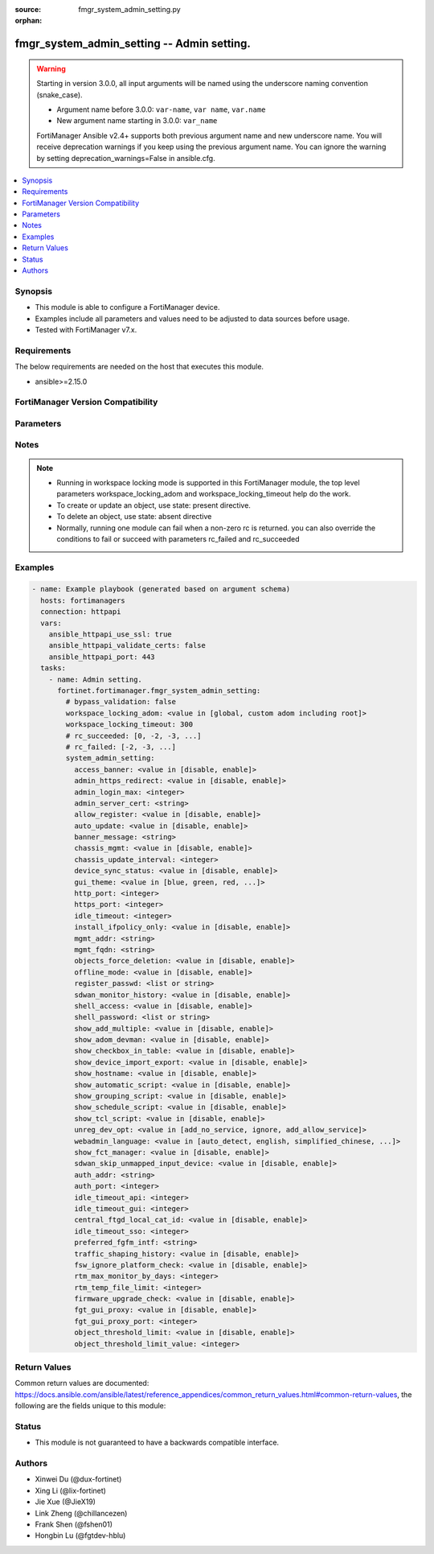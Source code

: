 :source: fmgr_system_admin_setting.py

:orphan:

.. _fmgr_system_admin_setting:

fmgr_system_admin_setting -- Admin setting.
+++++++++++++++++++++++++++++++++++++++++++

.. versionadded:: 2.0.0

.. warning::
   Starting in version 3.0.0, all input arguments will be named using the underscore naming convention (snake_case).
  
   - Argument name before 3.0.0: ``var-name``, ``var name``, ``var.name``
   - New argument name starting in 3.0.0: ``var_name``
  
   FortiManager Ansible v2.4+ supports both previous argument name and new underscore name.
   You will receive deprecation warnings if you keep using the previous argument name.
   You can ignore the warning by setting deprecation_warnings=False in ansible.cfg.

.. contents::
   :local:
   :depth: 1


Synopsis
--------

- This module is able to configure a FortiManager device.
- Examples include all parameters and values need to be adjusted to data sources before usage.
- Tested with FortiManager v7.x.


Requirements
------------
The below requirements are needed on the host that executes this module.

- ansible>=2.15.0


FortiManager Version Compatibility
----------------------------------
.. raw:: html

 <p>Supported Version Ranges: <code class="docutils literal notranslate">v6.0.0 -> latest</code></p>



Parameters
----------
.. raw:: html

 <ul>
 <li><span class="li-head">access_token</span> -The token to access FortiManager without using username and password. <span class="li-normal">type: str</span> <span class="li-required">required: false</span></li> <li><span class="li-head">bypass_validation</span> - Only set to True when module schema diffs with FortiManager API structure, module continues to execute without validating parameters. <span class="li-normal">type: bool</span> <span class="li-required">required: false</span> <span class="li-normal"> default: False</span> </li>
 <li><span class="li-head">enable_log</span> - Enable/Disable logging for task. <span class="li-normal">type: bool</span> <span class="li-required">required: false</span> <span class="li-normal"> default: False</span> </li>
 <li><span class="li-head">forticloud_access_token</span> - Access token of forticloud managed API users, this option is available with FortiManager later than 6.4.0. <span class="li-normal">type: str</span> <span class="li-required">required: false</span> </li>
 <li><span class="li-head">proposed_method</span> - The overridden method for the underlying Json RPC request. <span class="li-normal">type: str</span> <span class="li-required">required: false</span> <span class="li-normal"> choices: set, update, add</span> </li>
 <li><span class="li-head">rc_succeeded</span> - The rc codes list with which the conditions to succeed will be overriden. <span class="li-normal">type: list</span> <span class="li-required">required: false</span> </li>
 <li><span class="li-head">rc_failed</span> - The rc codes list with which the conditions to fail will be overriden. <span class="li-normal">type: list</span> <span class="li-required">required: false</span> </li>
 <li><span class="li-head">workspace_locking_adom</span> - Acquire the workspace lock if FortiManager is running in workspace mode. <span class="li-normal">type: str</span> <span class="li-required">required: false</span> <span class="li-normal"> choices: global, custom adom including root</span> </li>
 <li><span class="li-head">workspace_locking_timeout</span> - The maximum time in seconds to wait for other users to release workspace lock. <span class="li-normal">type: integer</span> <span class="li-required">required: false</span>  <span class="li-normal">default: 300</span> </li>
 <li><span class="li-head">system_admin_setting</span> - Admin setting. <span class="li-normal">type: dict</span></li>
 <ul class="ul-self">
 <li><span class="li-head">access_banner</span> <b>(Alias name: access-banner)</b>  Enable/disable access banner. <span class="li-normal">type: str</span> <span class="li-normal">choices: [disable, enable]</span>  <span class="li-normal">default: disable</span> 
 <a id='label0' href="javascript:ContentClick('label1', 'label0');" onmouseover="ContentPreview('label1');" onmouseout="ContentUnpreview('label1');" title="click to collapse or expand..."> more... </a>
 <div id="label1" style="display:none">
 <p>Supported Version Ranges: <code class="docutils literal notranslate">v6.0.0 -> latest</code></p>
 </div>
 </li>
 <li><span class="li-head">admin_https_redirect</span> <b>(Alias name: admin-https-redirect)</b>  Enable/disable redirection of http admin traffic to https. <span class="li-normal">type: str</span> <span class="li-normal">choices: [disable, enable]</span>  <span class="li-normal">default: enable</span> 
 <a id='label2' href="javascript:ContentClick('label3', 'label2');" onmouseover="ContentPreview('label3');" onmouseout="ContentUnpreview('label3');" title="click to collapse or expand..."> more... </a>
 <div id="label3" style="display:none">
 <p>Supported Version Ranges: <code class="docutils literal notranslate">v6.0.0 -> latest</code></p>
 </div>
 </li>
 <li><span class="li-head">admin_login_max</span> <b>(Alias name: admin-login-max)</b>  Maximum number admin users logged in at one time (1 - 256). <span class="li-normal">type: int</span> <span class="li-normal">default: 256</span> 
 <a id='label4' href="javascript:ContentClick('label5', 'label4');" onmouseover="ContentPreview('label5');" onmouseout="ContentUnpreview('label5');" title="click to collapse or expand..."> more... </a>
 <div id="label5" style="display:none">
 <p>Supported Version Ranges: <code class="docutils literal notranslate">v6.0.0 -> latest</code></p>
 </div>
 </li>
 <li><span class="li-head">admin_server_cert</span> Https & web service server certificate. <span class="li-normal">type: str</span> <span class="li-normal">default: server.crt</span> 
 <a id='label6' href="javascript:ContentClick('label7', 'label6');" onmouseover="ContentPreview('label7');" onmouseout="ContentUnpreview('label7');" title="click to collapse or expand..."> more... </a>
 <div id="label7" style="display:none">
 <p>Supported Version Ranges: <code class="docutils literal notranslate">v6.0.0 -> latest</code></p>
 </div>
 </li>
 <li><span class="li-head">allow_register</span> Enable/disable allowance of register an unregistered device. <span class="li-normal">type: str</span> <span class="li-normal">choices: [disable, enable]</span>  <span class="li-normal">default: disable</span> 
 <a id='label8' href="javascript:ContentClick('label9', 'label8');" onmouseover="ContentPreview('label9');" onmouseout="ContentUnpreview('label9');" title="click to collapse or expand..."> more... </a>
 <div id="label9" style="display:none">
 <p>Supported Version Ranges: <code class="docutils literal notranslate">v6.0.0 -> latest</code></p>
 </div>
 </li>
 <li><span class="li-head">auto_update</span> <b>(Alias name: auto-update)</b>  Enable/disable fortigate automatic update. <span class="li-normal">type: str</span> <span class="li-normal">choices: [disable, enable]</span>  <span class="li-normal">default: enable</span> 
 <a id='label10' href="javascript:ContentClick('label11', 'label10');" onmouseover="ContentPreview('label11');" onmouseout="ContentUnpreview('label11');" title="click to collapse or expand..."> more... </a>
 <div id="label11" style="display:none">
 <p>Supported Version Ranges: <code class="docutils literal notranslate">v6.0.0 -> latest</code></p>
 </div>
 </li>
 <li><span class="li-head">banner_message</span> <b>(Alias name: banner-message)</b>  Banner message. <span class="li-normal">type: str</span>
 <a id='label12' href="javascript:ContentClick('label13', 'label12');" onmouseover="ContentPreview('label13');" onmouseout="ContentUnpreview('label13');" title="click to collapse or expand..."> more... </a>
 <div id="label13" style="display:none">
 <p>Supported Version Ranges: <code class="docutils literal notranslate">v6.0.0 -> latest</code></p>
 </div>
 </li>
 <li><span class="li-head">chassis_mgmt</span> <b>(Alias name: chassis-mgmt)</b>  Enable or disable chassis management. <span class="li-normal">type: str</span> <span class="li-normal">choices: [disable, enable]</span>  <span class="li-normal">default: disable</span> 
 <a id='label14' href="javascript:ContentClick('label15', 'label14');" onmouseover="ContentPreview('label15');" onmouseout="ContentUnpreview('label15');" title="click to collapse or expand..."> more... </a>
 <div id="label15" style="display:none">
 <p>Supported Version Ranges: <code class="docutils literal notranslate">v6.0.0 -> latest</code></p>
 </div>
 </li>
 <li><span class="li-head">chassis_update_interval</span> <b>(Alias name: chassis-update-interval)</b>  Chassis background update interval (4 - 1440 mins). <span class="li-normal">type: int</span> <span class="li-normal">default: 15</span> 
 <a id='label16' href="javascript:ContentClick('label17', 'label16');" onmouseover="ContentPreview('label17');" onmouseout="ContentUnpreview('label17');" title="click to collapse or expand..."> more... </a>
 <div id="label17" style="display:none">
 <p>Supported Version Ranges: <code class="docutils literal notranslate">v6.0.0 -> latest</code></p>
 </div>
 </li>
 <li><span class="li-head">device_sync_status</span> Enable/disable device synchronization status indication. <span class="li-normal">type: str</span> <span class="li-normal">choices: [disable, enable]</span>  <span class="li-normal">default: enable</span> 
 <a id='label18' href="javascript:ContentClick('label19', 'label18');" onmouseover="ContentPreview('label19');" onmouseout="ContentUnpreview('label19');" title="click to collapse or expand..."> more... </a>
 <div id="label19" style="display:none">
 <p>Supported Version Ranges: <code class="docutils literal notranslate">v6.0.0 -> latest</code></p>
 </div>
 </li>
 <li><span class="li-head">gui_theme</span> <b>(Alias name: gui-theme)</b>  Color scheme to use for the administration gui. <span class="li-normal">type: str</span> <span class="li-normal">choices: [blue, green, red, melongene, spring, summer, autumn, winter, space, calla-lily, binary-tunnel, diving, dreamy, technology, landscape, twilight, canyon, northern-light, astronomy, fish, penguin, panda, polar-bear, parrot, cave, mountain, zebra, contrast-dark, circuit-board, mars, blue-sea, mariner, jade, neutrino, dark-matter, forest, cat, graphite]</span>  <span class="li-normal">default: blue</span> 
 <a id='label20' href="javascript:ContentClick('label21', 'label20');" onmouseover="ContentPreview('label21');" onmouseout="ContentUnpreview('label21');" title="click to collapse or expand..."> more... </a>
 <div id="label21" style="display:none">
 <p>Supported Version Ranges: <code class="docutils literal notranslate">v6.0.0 -> latest</code></p>
 </div>
 </li>
 <li><span class="li-head">http_port</span> Http port. <span class="li-normal">type: int</span> <span class="li-normal">default: 80</span> 
 <a id='label22' href="javascript:ContentClick('label23', 'label22');" onmouseover="ContentPreview('label23');" onmouseout="ContentUnpreview('label23');" title="click to collapse or expand..."> more... </a>
 <div id="label23" style="display:none">
 <p>Supported Version Ranges: <code class="docutils literal notranslate">v6.0.0 -> latest</code></p>
 </div>
 </li>
 <li><span class="li-head">https_port</span> Https port. <span class="li-normal">type: int</span> <span class="li-normal">default: 443</span> 
 <a id='label24' href="javascript:ContentClick('label25', 'label24');" onmouseover="ContentPreview('label25');" onmouseout="ContentUnpreview('label25');" title="click to collapse or expand..."> more... </a>
 <div id="label25" style="display:none">
 <p>Supported Version Ranges: <code class="docutils literal notranslate">v6.0.0 -> latest</code></p>
 </div>
 </li>
 <li><span class="li-head">idle_timeout</span> Idle timeout (1 - 480 min). <span class="li-normal">type: int</span> <span class="li-normal">default: 15</span> 
 <a id='label26' href="javascript:ContentClick('label27', 'label26');" onmouseover="ContentPreview('label27');" onmouseout="ContentUnpreview('label27');" title="click to collapse or expand..."> more... </a>
 <div id="label27" style="display:none">
 <p>Supported Version Ranges: <code class="docutils literal notranslate">v6.0.0 -> latest</code></p>
 </div>
 </li>
 <li><span class="li-head">install_ifpolicy_only</span> <b>(Alias name: install-ifpolicy-only)</b>  Allow install interface policy only. <span class="li-normal">type: str</span> <span class="li-normal">choices: [disable, enable]</span>  <span class="li-normal">default: disable</span> 
 <a id='label28' href="javascript:ContentClick('label29', 'label28');" onmouseover="ContentPreview('label29');" onmouseout="ContentUnpreview('label29');" title="click to collapse or expand..."> more... </a>
 <div id="label29" style="display:none">
 <p>Supported Version Ranges: <code class="docutils literal notranslate">v6.0.0 -> latest</code></p>
 </div>
 </li>
 <li><span class="li-head">mgmt_addr</span> <b>(Alias name: mgmt-addr)</b>  Ip of fortimanager used by fgfm. <span class="li-normal">type: str</span>
 <a id='label30' href="javascript:ContentClick('label31', 'label30');" onmouseover="ContentPreview('label31');" onmouseout="ContentUnpreview('label31');" title="click to collapse or expand..."> more... </a>
 <div id="label31" style="display:none">
 <p>Supported Version Ranges: <code class="docutils literal notranslate">v6.0.0 -> latest</code></p>
 </div>
 </li>
 <li><span class="li-head">mgmt_fqdn</span> <b>(Alias name: mgmt-fqdn)</b>  Fqdn of fortimanager used by fgfm. <span class="li-normal">type: str</span>
 <a id='label32' href="javascript:ContentClick('label33', 'label32');" onmouseover="ContentPreview('label33');" onmouseout="ContentUnpreview('label33');" title="click to collapse or expand..."> more... </a>
 <div id="label33" style="display:none">
 <p>Supported Version Ranges: <code class="docutils literal notranslate">v6.0.0 -> latest</code></p>
 </div>
 </li>
 <li><span class="li-head">objects_force_deletion</span> <b>(Alias name: objects-force-deletion)</b>  Enable/disable used objects force deletion. <span class="li-normal">type: str</span> <span class="li-normal">choices: [disable, enable]</span>  <span class="li-normal">default: enable</span> 
 <a id='label34' href="javascript:ContentClick('label35', 'label34');" onmouseover="ContentPreview('label35');" onmouseout="ContentUnpreview('label35');" title="click to collapse or expand..."> more... </a>
 <div id="label35" style="display:none">
 <p>Supported Version Ranges: <code class="docutils literal notranslate">v6.0.0 -> latest</code></p>
 </div>
 </li>
 <li><span class="li-head">offline_mode</span> Enable/disable offline mode. <span class="li-normal">type: str</span> <span class="li-normal">choices: [disable, enable]</span>  <span class="li-normal">default: disable</span> 
 <a id='label36' href="javascript:ContentClick('label37', 'label36');" onmouseover="ContentPreview('label37');" onmouseout="ContentUnpreview('label37');" title="click to collapse or expand..."> more... </a>
 <div id="label37" style="display:none">
 <p>Supported Version Ranges: <code class="docutils literal notranslate">v6.0.0 -> latest</code></p>
 </div>
 </li>
 <li><span class="li-head">register_passwd</span> Password for register a device. <span class="li-normal">type: list</span>
 <a id='label38' href="javascript:ContentClick('label39', 'label38');" onmouseover="ContentPreview('label39');" onmouseout="ContentUnpreview('label39');" title="click to collapse or expand..."> more... </a>
 <div id="label39" style="display:none">
 <p>Supported Version Ranges: <code class="docutils literal notranslate">v6.0.0 -> latest</code></p>
 </div>
 </li>
 <li><span class="li-head">sdwan_monitor_history</span> <b>(Alias name: sdwan-monitor-history)</b>  Enable/disable hostname display in the gui login page. <span class="li-normal">type: str</span> <span class="li-normal">choices: [disable, enable]</span>  <span class="li-normal">default: disable</span> 
 <a id='label40' href="javascript:ContentClick('label41', 'label40');" onmouseover="ContentPreview('label41');" onmouseout="ContentUnpreview('label41');" title="click to collapse or expand..."> more... </a>
 <div id="label41" style="display:none">
 <p>Supported Version Ranges: <code class="docutils literal notranslate">v6.0.0 -> latest</code></p>
 </div>
 </li>
 <li><span class="li-head">shell_access</span> <b>(Alias name: shell-access)</b>  Enable/disable shell access. <span class="li-normal">type: str</span> <span class="li-normal">choices: [disable, enable]</span>  <span class="li-normal">default: disable</span> 
 <a id='label42' href="javascript:ContentClick('label43', 'label42');" onmouseover="ContentPreview('label43');" onmouseout="ContentUnpreview('label43');" title="click to collapse or expand..."> more... </a>
 <div id="label43" style="display:none">
 <p>Supported Version Ranges: <code class="docutils literal notranslate">v6.0.0 -> v7.2.5</code>, <code class="docutils literal notranslate">v7.4.0 -> v7.4.3</code></p>
 </div>
 </li>
 <li><span class="li-head">shell_password</span> <b>(Alias name: shell-password)</b>  Password for shell access. <span class="li-normal">type: list</span>
 <a id='label44' href="javascript:ContentClick('label45', 'label44');" onmouseover="ContentPreview('label45');" onmouseout="ContentUnpreview('label45');" title="click to collapse or expand..."> more... </a>
 <div id="label45" style="display:none">
 <p>Supported Version Ranges: <code class="docutils literal notranslate">v6.0.0 -> v7.2.5</code>, <code class="docutils literal notranslate">v7.4.0 -> v7.4.3</code></p>
 </div>
 </li>
 <li><span class="li-head">show_add_multiple</span> <b>(Alias name: show-add-multiple)</b>  Show add multiple button. <span class="li-normal">type: str</span> <span class="li-normal">choices: [disable, enable]</span>  <span class="li-normal">default: disable</span> 
 <a id='label46' href="javascript:ContentClick('label47', 'label46');" onmouseover="ContentPreview('label47');" onmouseout="ContentUnpreview('label47');" title="click to collapse or expand..."> more... </a>
 <div id="label47" style="display:none">
 <p>Supported Version Ranges: <code class="docutils literal notranslate">v6.0.0 -> latest</code></p>
 </div>
 </li>
 <li><span class="li-head">show_adom_devman</span> <b>(Alias name: show-adom-devman)</b>  Show adom device manager tools on gui. <span class="li-normal">type: str</span> <span class="li-normal">choices: [disable, enable]</span>  <span class="li-normal">default: enable</span> 
 <a id='label48' href="javascript:ContentClick('label49', 'label48');" onmouseover="ContentPreview('label49');" onmouseout="ContentUnpreview('label49');" title="click to collapse or expand..."> more... </a>
 <div id="label49" style="display:none">
 <p>Supported Version Ranges: <code class="docutils literal notranslate">v6.0.0 -> latest</code></p>
 </div>
 </li>
 <li><span class="li-head">show_checkbox_in_table</span> <b>(Alias name: show-checkbox-in-table)</b>  Show checkboxs in tables on gui. <span class="li-normal">type: str</span> <span class="li-normal">choices: [disable, enable]</span>  <span class="li-normal">default: disable</span> 
 <a id='label50' href="javascript:ContentClick('label51', 'label50');" onmouseover="ContentPreview('label51');" onmouseout="ContentUnpreview('label51');" title="click to collapse or expand..."> more... </a>
 <div id="label51" style="display:none">
 <p>Supported Version Ranges: <code class="docutils literal notranslate">v6.0.0 -> latest</code></p>
 </div>
 </li>
 <li><span class="li-head">show_device_import_export</span> <b>(Alias name: show-device-import-export)</b>  Enable/disable import/export of adom, device, and group lists. <span class="li-normal">type: str</span> <span class="li-normal">choices: [disable, enable]</span>  <span class="li-normal">default: disable</span> 
 <a id='label52' href="javascript:ContentClick('label53', 'label52');" onmouseover="ContentPreview('label53');" onmouseout="ContentUnpreview('label53');" title="click to collapse or expand..."> more... </a>
 <div id="label53" style="display:none">
 <p>Supported Version Ranges: <code class="docutils literal notranslate">v6.0.0 -> latest</code></p>
 </div>
 </li>
 <li><span class="li-head">show_hostname</span> <b>(Alias name: show-hostname)</b>  Enable/disable hostname display in the gui login page. <span class="li-normal">type: str</span> <span class="li-normal">choices: [disable, enable]</span>  <span class="li-normal">default: disable</span> 
 <a id='label54' href="javascript:ContentClick('label55', 'label54');" onmouseover="ContentPreview('label55');" onmouseout="ContentUnpreview('label55');" title="click to collapse or expand..."> more... </a>
 <div id="label55" style="display:none">
 <p>Supported Version Ranges: <code class="docutils literal notranslate">v6.0.0 -> latest</code></p>
 </div>
 </li>
 <li><span class="li-head">show_automatic_script</span> Enable/disable automatic script. <span class="li-normal">type: str</span> <span class="li-normal">choices: [disable, enable]</span>  <span class="li-normal">default: disable</span> 
 <a id='label56' href="javascript:ContentClick('label57', 'label56');" onmouseover="ContentPreview('label57');" onmouseout="ContentUnpreview('label57');" title="click to collapse or expand..."> more... </a>
 <div id="label57" style="display:none">
 <p>Supported Version Ranges: <code class="docutils literal notranslate">v6.0.0 -> latest</code></p>
 </div>
 </li>
 <li><span class="li-head">show_grouping_script</span> Enable/disable grouping script. <span class="li-normal">type: str</span> <span class="li-normal">choices: [disable, enable]</span>  <span class="li-normal">default: enable</span> 
 <a id='label58' href="javascript:ContentClick('label59', 'label58');" onmouseover="ContentPreview('label59');" onmouseout="ContentUnpreview('label59');" title="click to collapse or expand..."> more... </a>
 <div id="label59" style="display:none">
 <p>Supported Version Ranges: <code class="docutils literal notranslate">v6.0.0 -> latest</code></p>
 </div>
 </li>
 <li><span class="li-head">show_schedule_script</span> Enable or disable schedule script. <span class="li-normal">type: str</span> <span class="li-normal">choices: [disable, enable]</span>  <span class="li-normal">default: disable</span> 
 <a id='label60' href="javascript:ContentClick('label61', 'label60');" onmouseover="ContentPreview('label61');" onmouseout="ContentUnpreview('label61');" title="click to collapse or expand..."> more... </a>
 <div id="label61" style="display:none">
 <p>Supported Version Ranges: <code class="docutils literal notranslate">v6.0.0 -> latest</code></p>
 </div>
 </li>
 <li><span class="li-head">show_tcl_script</span> Enable/disable tcl script. <span class="li-normal">type: str</span> <span class="li-normal">choices: [disable, enable]</span>  <span class="li-normal">default: disable</span> 
 <a id='label62' href="javascript:ContentClick('label63', 'label62');" onmouseover="ContentPreview('label63');" onmouseout="ContentUnpreview('label63');" title="click to collapse or expand..."> more... </a>
 <div id="label63" style="display:none">
 <p>Supported Version Ranges: <code class="docutils literal notranslate">v6.0.0 -> latest</code></p>
 </div>
 </li>
 <li><span class="li-head">unreg_dev_opt</span> Action to take when unregistered device connects to fortimanager. <span class="li-normal">type: str</span> <span class="li-normal">choices: [add_no_service, ignore, add_allow_service]</span>  <span class="li-normal">default: add_allow_service</span> 
 <a id='label64' href="javascript:ContentClick('label65', 'label64');" onmouseover="ContentPreview('label65');" onmouseout="ContentUnpreview('label65');" title="click to collapse or expand..."> more... </a>
 <div id="label65" style="display:none">
 <p>Supported Version Ranges: <code class="docutils literal notranslate">v6.0.0 -> latest</code></p>
 </div>
 </li>
 <li><span class="li-head">webadmin_language</span> Web admin language. <span class="li-normal">type: str</span> <span class="li-normal">choices: [auto_detect, english, simplified_chinese, traditional_chinese, japanese, korean, spanish, french]</span>  <span class="li-normal">default: auto_detect</span> 
 <a id='label66' href="javascript:ContentClick('label67', 'label66');" onmouseover="ContentPreview('label67');" onmouseout="ContentUnpreview('label67');" title="click to collapse or expand..."> more... </a>
 <div id="label67" style="display:none">
 <p>Supported Version Ranges: <code class="docutils literal notranslate">v6.0.0 -> latest</code></p>
 </div>
 </li>
 <li><span class="li-head">show_fct_manager</span> <b>(Alias name: show-fct-manager)</b>  Enable/disable fct manager. <span class="li-normal">type: str</span> <span class="li-normal">choices: [disable, enable]</span>  <span class="li-normal">default: disable</span> 
 <a id='label68' href="javascript:ContentClick('label69', 'label68');" onmouseover="ContentPreview('label69');" onmouseout="ContentUnpreview('label69');" title="click to collapse or expand..."> more... </a>
 <div id="label69" style="display:none">
 <p>Supported Version Ranges: <code class="docutils literal notranslate">v6.4.0 -> latest</code></p>
 </div>
 </li>
 <li><span class="li-head">sdwan_skip_unmapped_input_device</span> <b>(Alias name: sdwan-skip-unmapped-input-device)</b>  Skip unmapped interface for sdwan/rule/input-device instead of report mapping error. <span class="li-normal">type: str</span> <span class="li-normal">choices: [disable, enable]</span>  <span class="li-normal">default: disable</span> 
 <a id='label70' href="javascript:ContentClick('label71', 'label70');" onmouseover="ContentPreview('label71');" onmouseout="ContentUnpreview('label71');" title="click to collapse or expand..."> more... </a>
 <div id="label71" style="display:none">
 <p>Supported Version Ranges: <code class="docutils literal notranslate">v6.4.3 -> latest</code></p>
 </div>
 </li>
 <li><span class="li-head">auth_addr</span> <b>(Alias name: auth-addr)</b>  Ip which is used by fgt to authorize fmg. <span class="li-normal">type: str</span>
 <a id='label72' href="javascript:ContentClick('label73', 'label72');" onmouseover="ContentPreview('label73');" onmouseout="ContentUnpreview('label73');" title="click to collapse or expand..."> more... </a>
 <div id="label73" style="display:none">
 <p>Supported Version Ranges: <code class="docutils literal notranslate">v7.0.0 -> latest</code></p>
 </div>
 </li>
 <li><span class="li-head">auth_port</span> <b>(Alias name: auth-port)</b>  Port which is used by fgt to authorize fmg. <span class="li-normal">type: int</span> <span class="li-normal">default: 443</span> 
 <a id='label74' href="javascript:ContentClick('label75', 'label74');" onmouseover="ContentPreview('label75');" onmouseout="ContentUnpreview('label75');" title="click to collapse or expand..."> more... </a>
 <div id="label75" style="display:none">
 <p>Supported Version Ranges: <code class="docutils literal notranslate">v7.0.0 -> latest</code></p>
 </div>
 </li>
 <li><span class="li-head">idle_timeout_api</span> Idle timeout for api sessions (1 - 28800 sec). <span class="li-normal">type: int</span> <span class="li-normal">default: 900</span> 
 <a id='label76' href="javascript:ContentClick('label77', 'label76');" onmouseover="ContentPreview('label77');" onmouseout="ContentUnpreview('label77');" title="click to collapse or expand..."> more... </a>
 <div id="label77" style="display:none">
 <p>Supported Version Ranges: <code class="docutils literal notranslate">v6.4.6 -> latest</code></p>
 </div>
 </li>
 <li><span class="li-head">idle_timeout_gui</span> Idle timeout for gui sessions (60 - 28800 sec). <span class="li-normal">type: int</span> <span class="li-normal">default: 900</span> 
 <a id='label78' href="javascript:ContentClick('label79', 'label78');" onmouseover="ContentPreview('label79');" onmouseout="ContentUnpreview('label79');" title="click to collapse or expand..."> more... </a>
 <div id="label79" style="display:none">
 <p>Supported Version Ranges: <code class="docutils literal notranslate">v6.4.6 -> latest</code></p>
 </div>
 </li>
 <li><span class="li-head">central_ftgd_local_cat_id</span> <b>(Alias name: central-ftgd-local-cat-id)</b>  Central fortiguard local category id management, and do not auto assign id during installation. <span class="li-normal">type: str</span> <span class="li-normal">choices: [disable, enable]</span>  <span class="li-normal">default: disable</span> 
 <a id='label80' href="javascript:ContentClick('label81', 'label80');" onmouseover="ContentPreview('label81');" onmouseout="ContentUnpreview('label81');" title="click to collapse or expand..."> more... </a>
 <div id="label81" style="display:none">
 <p>Supported Version Ranges: <code class="docutils literal notranslate">v6.4.6 -> v6.4.15</code>, <code class="docutils literal notranslate">v7.0.1 -> latest</code></p>
 </div>
 </li>
 <li><span class="li-head">idle_timeout_sso</span> Idle timeout for sso sessions (60 - 28800 sec). <span class="li-normal">type: int</span> <span class="li-normal">default: 900</span> 
 <a id='label82' href="javascript:ContentClick('label83', 'label82');" onmouseover="ContentPreview('label83');" onmouseout="ContentUnpreview('label83');" title="click to collapse or expand..."> more... </a>
 <div id="label83" style="display:none">
 <p>Supported Version Ranges: <code class="docutils literal notranslate">v7.0.3 -> latest</code></p>
 </div>
 </li>
 <li><span class="li-head">preferred_fgfm_intf</span> <b>(Alias name: preferred-fgfm-intf)</b>  Preferred interface for fgfm connection. <span class="li-normal">type: str</span>
 <a id='label84' href="javascript:ContentClick('label85', 'label84');" onmouseover="ContentPreview('label85');" onmouseout="ContentUnpreview('label85');" title="click to collapse or expand..."> more... </a>
 <div id="label85" style="display:none">
 <p>Supported Version Ranges: <code class="docutils literal notranslate">v7.0.2 -> latest</code></p>
 </div>
 </li>
 <li><span class="li-head">traffic_shaping_history</span> <b>(Alias name: traffic-shaping-history)</b>  Enable/disable traffic-shaping-history. <span class="li-normal">type: str</span> <span class="li-normal">choices: [disable, enable]</span>  <span class="li-normal">default: disable</span> 
 <a id='label86' href="javascript:ContentClick('label87', 'label86');" onmouseover="ContentPreview('label87');" onmouseout="ContentUnpreview('label87');" title="click to collapse or expand..."> more... </a>
 <div id="label87" style="display:none">
 <p>Supported Version Ranges: <code class="docutils literal notranslate">v7.0.2 -> latest</code></p>
 </div>
 </li>
 <li><span class="li-head">fsw_ignore_platform_check</span> <b>(Alias name: fsw-ignore-platform-check)</b>  Enable/disable fortiswitch manager switch platform support check. <span class="li-normal">type: str</span> <span class="li-normal">choices: [disable, enable]</span>  <span class="li-normal">default: disable</span> 
 <a id='label88' href="javascript:ContentClick('label89', 'label88');" onmouseover="ContentPreview('label89');" onmouseout="ContentUnpreview('label89');" title="click to collapse or expand..."> more... </a>
 <div id="label89" style="display:none">
 <p>Supported Version Ranges: <code class="docutils literal notranslate">v7.0.7 -> v7.0.13</code>, <code class="docutils literal notranslate">v7.2.3 -> latest</code></p>
 </div>
 </li>
 <li><span class="li-head">rtm_max_monitor_by_days</span> <b>(Alias name: rtm-max-monitor-by-days)</b>  Maximum rtm monitor (sdwan, traffic shaping, etc) history by days (1 - 180). <span class="li-normal">type: int</span> <span class="li-normal">default: 180</span> 
 <a id='label90' href="javascript:ContentClick('label91', 'label90');" onmouseover="ContentPreview('label91');" onmouseout="ContentUnpreview('label91');" title="click to collapse or expand..."> more... </a>
 <div id="label91" style="display:none">
 <p>Supported Version Ranges: <code class="docutils literal notranslate">v7.2.2 -> latest</code></p>
 </div>
 </li>
 <li><span class="li-head">rtm_temp_file_limit</span> <b>(Alias name: rtm-temp-file-limit)</b>  Set rtm monitor temp file limit by hours. <span class="li-normal">type: int</span> <span class="li-normal">default: 48</span> 
 <a id='label92' href="javascript:ContentClick('label93', 'label92');" onmouseover="ContentPreview('label93');" onmouseout="ContentUnpreview('label93');" title="click to collapse or expand..."> more... </a>
 <div id="label93" style="display:none">
 <p>Supported Version Ranges: <code class="docutils literal notranslate">v7.2.2 -> latest</code></p>
 </div>
 </li>
 <li><span class="li-head">firmware_upgrade_check</span> <b>(Alias name: firmware-upgrade-check)</b>  Enable/disable firmware upgrade check. <span class="li-normal">type: str</span> <span class="li-normal">choices: [disable, enable]</span>  <span class="li-normal">default: enable</span> 
 <a id='label94' href="javascript:ContentClick('label95', 'label94');" onmouseover="ContentPreview('label95');" onmouseout="ContentUnpreview('label95');" title="click to collapse or expand..."> more... </a>
 <div id="label95" style="display:none">
 <p>Supported Version Ranges: <code class="docutils literal notranslate">v7.2.3 -> latest</code></p>
 </div>
 </li>
 <li><span class="li-head">fgt_gui_proxy</span> <b>(Alias name: fgt-gui-proxy)</b>  Enable/disable fortigate gui proxy. <span class="li-normal">type: str</span> <span class="li-normal">choices: [disable, enable]</span>  <span class="li-normal">default: enable</span> 
 <a id='label96' href="javascript:ContentClick('label97', 'label96');" onmouseover="ContentPreview('label97');" onmouseout="ContentUnpreview('label97');" title="click to collapse or expand..."> more... </a>
 <div id="label97" style="display:none">
 <p>Supported Version Ranges: <code class="docutils literal notranslate">v7.4.2 -> latest</code></p>
 </div>
 </li>
 <li><span class="li-head">fgt_gui_proxy_port</span> <b>(Alias name: fgt-gui-proxy-port)</b>  Fortigate gui proxy port. <span class="li-normal">type: int</span> <span class="li-normal">default: 8082</span> 
 <a id='label98' href="javascript:ContentClick('label99', 'label98');" onmouseover="ContentPreview('label99');" onmouseout="ContentUnpreview('label99');" title="click to collapse or expand..."> more... </a>
 <div id="label99" style="display:none">
 <p>Supported Version Ranges: <code class="docutils literal notranslate">v7.4.2 -> latest</code></p>
 </div>
 </li>
 <li><span class="li-head">object_threshold_limit</span> <b>(Alias name: object-threshold-limit)</b>  Object threshold limit. <span class="li-normal">type: str</span> <span class="li-normal">choices: [disable, enable]</span>  <span class="li-normal">default: disable</span> 
 <a id='label100' href="javascript:ContentClick('label101', 'label100');" onmouseover="ContentPreview('label101');" onmouseout="ContentUnpreview('label101');" title="click to collapse or expand..."> more... </a>
 <div id="label101" style="display:none">
 <p>Supported Version Ranges: <code class="docutils literal notranslate">v7.6.2 -> latest</code></p>
 </div>
 </li>
 <li><span class="li-head">object_threshold_limit_value</span> <b>(Alias name: object-threshold-limit-value)</b>  Object threshold limit value. <span class="li-normal">type: int</span> <span class="li-normal">default: 80</span> 
 <a id='label102' href="javascript:ContentClick('label103', 'label102');" onmouseover="ContentPreview('label103');" onmouseout="ContentUnpreview('label103');" title="click to collapse or expand..."> more... </a>
 <div id="label103" style="display:none">
 <p>Supported Version Ranges: <code class="docutils literal notranslate">v7.6.2 -> latest</code></p>
 </div>
 </li>
 </ul>
 </ul>



Notes
-----
.. note::
   - Running in workspace locking mode is supported in this FortiManager module, the top level parameters workspace_locking_adom and workspace_locking_timeout help do the work.
   - To create or update an object, use state: present directive.
   - To delete an object, use state: absent directive
   - Normally, running one module can fail when a non-zero rc is returned. you can also override the conditions to fail or succeed with parameters rc_failed and rc_succeeded

Examples
--------

.. code-block:: yaml+jinja

  - name: Example playbook (generated based on argument schema)
    hosts: fortimanagers
    connection: httpapi
    vars:
      ansible_httpapi_use_ssl: true
      ansible_httpapi_validate_certs: false
      ansible_httpapi_port: 443
    tasks:
      - name: Admin setting.
        fortinet.fortimanager.fmgr_system_admin_setting:
          # bypass_validation: false
          workspace_locking_adom: <value in [global, custom adom including root]>
          workspace_locking_timeout: 300
          # rc_succeeded: [0, -2, -3, ...]
          # rc_failed: [-2, -3, ...]
          system_admin_setting:
            access_banner: <value in [disable, enable]>
            admin_https_redirect: <value in [disable, enable]>
            admin_login_max: <integer>
            admin_server_cert: <string>
            allow_register: <value in [disable, enable]>
            auto_update: <value in [disable, enable]>
            banner_message: <string>
            chassis_mgmt: <value in [disable, enable]>
            chassis_update_interval: <integer>
            device_sync_status: <value in [disable, enable]>
            gui_theme: <value in [blue, green, red, ...]>
            http_port: <integer>
            https_port: <integer>
            idle_timeout: <integer>
            install_ifpolicy_only: <value in [disable, enable]>
            mgmt_addr: <string>
            mgmt_fqdn: <string>
            objects_force_deletion: <value in [disable, enable]>
            offline_mode: <value in [disable, enable]>
            register_passwd: <list or string>
            sdwan_monitor_history: <value in [disable, enable]>
            shell_access: <value in [disable, enable]>
            shell_password: <list or string>
            show_add_multiple: <value in [disable, enable]>
            show_adom_devman: <value in [disable, enable]>
            show_checkbox_in_table: <value in [disable, enable]>
            show_device_import_export: <value in [disable, enable]>
            show_hostname: <value in [disable, enable]>
            show_automatic_script: <value in [disable, enable]>
            show_grouping_script: <value in [disable, enable]>
            show_schedule_script: <value in [disable, enable]>
            show_tcl_script: <value in [disable, enable]>
            unreg_dev_opt: <value in [add_no_service, ignore, add_allow_service]>
            webadmin_language: <value in [auto_detect, english, simplified_chinese, ...]>
            show_fct_manager: <value in [disable, enable]>
            sdwan_skip_unmapped_input_device: <value in [disable, enable]>
            auth_addr: <string>
            auth_port: <integer>
            idle_timeout_api: <integer>
            idle_timeout_gui: <integer>
            central_ftgd_local_cat_id: <value in [disable, enable]>
            idle_timeout_sso: <integer>
            preferred_fgfm_intf: <string>
            traffic_shaping_history: <value in [disable, enable]>
            fsw_ignore_platform_check: <value in [disable, enable]>
            rtm_max_monitor_by_days: <integer>
            rtm_temp_file_limit: <integer>
            firmware_upgrade_check: <value in [disable, enable]>
            fgt_gui_proxy: <value in [disable, enable]>
            fgt_gui_proxy_port: <integer>
            object_threshold_limit: <value in [disable, enable]>
            object_threshold_limit_value: <integer>


Return Values
-------------

Common return values are documented: https://docs.ansible.com/ansible/latest/reference_appendices/common_return_values.html#common-return-values, the following are the fields unique to this module:

.. raw:: html

 <ul>
 <li> <span class="li-return">meta</span> - The result of the request.<span class="li-normal">returned: always</span> <span class="li-normal">type: dict</span></li>
 <ul class="ul-self"> <li> <span class="li-return">request_url</span> - The full url requested. <span class="li-normal">returned: always</span> <span class="li-normal">type: str</span> <span class="li-normal">sample: /sys/login/user</span></li>
 <li> <span class="li-return">response_code</span> - The status of api request. <span class="li-normal">returned: always</span> <span class="li-normal">type: int</span> <span class="li-normal">sample: 0</span></li>
 <li> <span class="li-return">response_data</span> - The data body of the api response. <span class="li-normal">returned: optional</span> <span class="li-normal">type: list or dict</span></li>
 <li> <span class="li-return">response_message</span> - The descriptive message of the api response. <span class="li-normal">returned: always</span> <span class="li-normal">type: str</span> <span class="li-normal">sample: OK</span></li>
 <li> <span class="li-return">system_information</span> - The information of the target system. <span class="li-normal">returned: always</span> <span class="li-normal">type: dict</span></li>
 </ul>
 <li> <span class="li-return">rc</span> - The status the request. <span class="li-normal">returned: always</span> <span class="li-normal">type: int</span> <span class="li-normal">sample: 0</span></li>
 <li> <span class="li-return">version_check_warning</span> - Warning if the parameters used in the playbook are not supported by the current FortiManager version. <span class="li-normal">returned: if at least one parameter not supported by the current FortiManager version</span> <span class="li-normal">type: list</span> </li>
 </ul>


Status
------

- This module is not guaranteed to have a backwards compatible interface.


Authors
-------

- Xinwei Du (@dux-fortinet)
- Xing Li (@lix-fortinet)
- Jie Xue (@JieX19)
- Link Zheng (@chillancezen)
- Frank Shen (@fshen01)
- Hongbin Lu (@fgtdev-hblu)
